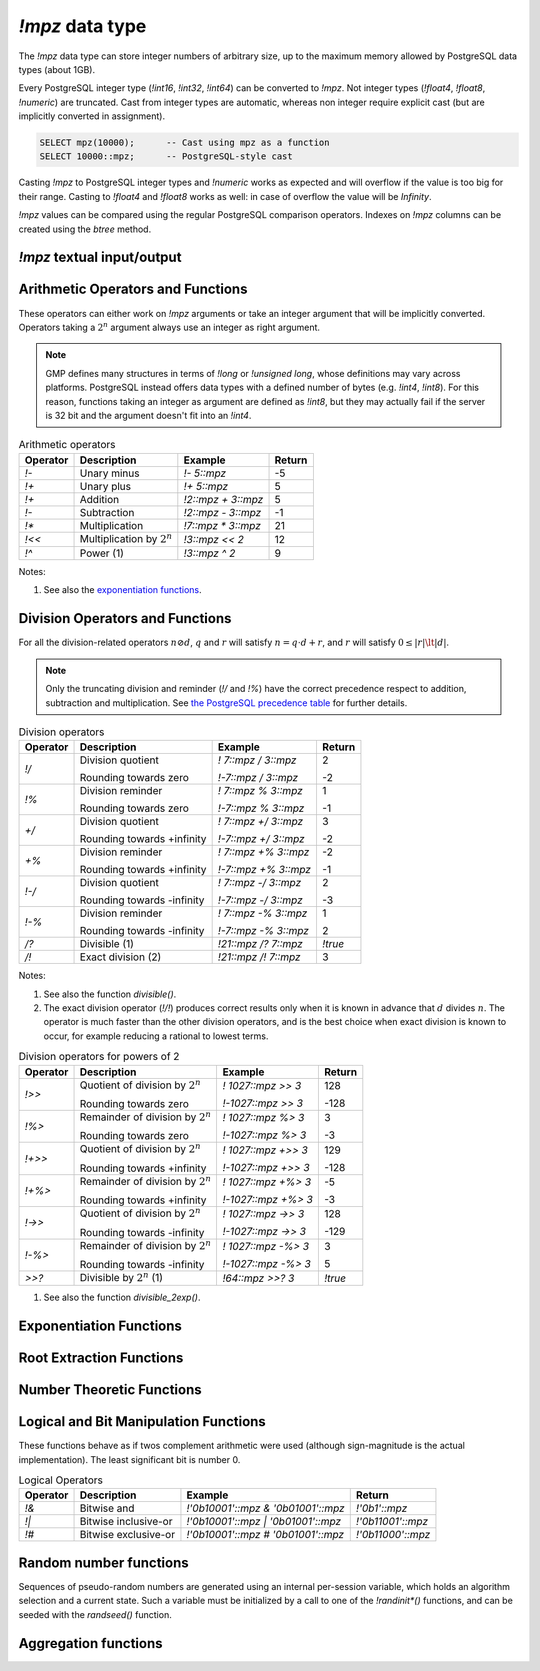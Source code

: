 `!mpz` data type
================

The `!mpz` data type can store integer numbers of arbitrary size, up to the
maximum memory allowed by PostgreSQL data types (about 1GB).

Every PostgreSQL integer type (`!int16`, `!int32`, `!int64`) can be converted
to `!mpz`. Not integer types (`!float4`, `!float8`, `!numeric`) are truncated.
Cast from integer types are automatic, whereas non integer require explicit
cast (but are implicitly converted in assignment).

.. code-block:: sql

    SELECT mpz(10000);      -- Cast using mpz as a function
    SELECT 10000::mpz;      -- PostgreSQL-style cast

Casting `!mpz` to PostgreSQL integer types and `!numeric` works as expected
and will overflow if the value is too big for their range. Casting to
`!float4` and `!float8` works as well: in case of overflow the value will be
*Infinity*.

`!mpz` values can be compared using the regular PostgreSQL comparison
operators. Indexes on `!mpz` columns can be created using the *btree* method.


`!mpz` textual input/output
---------------------------

.. function:: mpz(text)
              mpz(text, base)

    Convert a textual representation into an `!mpz` number. The form
    :samp:`{text}::mpz` is equivalent to :samp:`mpz({text})`.

    White space is allowed in the string, and is simply ignored.

    The *base* may vary from 2 to 62, or if *base* is 0 or omitted, then the
    leading characters are used: ``0x`` and ``0X`` for hexadecimal, ``0b`` and
    ``0B`` for binary, ``0`` for octal, or decimal otherwise.

    For bases up to 36, case is ignored; upper-case and lower-case letters
    have the same value.  For bases 37 to 62, upper-case letter represent the
    usual 10..35 while lower-case letter represent 36..61.

    .. code-block:: sql

        =# SELECT '0x10'::mpz AS hex, '10'::mpz AS dec,
        -#        '010'::mpz AS oct, '0b10'::mpz AS bin;
         hex | dec | oct | bin
        -----+-----+-----+-----
         16  | 10  | 8   | 2


.. function:: text(z)
              text(z, base)

    Convert the `!mpz` *z* into a string. The form :samp:`{z}::text` is
    equivalent to :samp:`text({z})`.

    *base* may vary from 2 to 62 or from −2 to −36.  For base in the range
    2..36, digits and lower-case letters are used; for −2..−36, digits and
    upper-case letters are used; for 37..62, digits, upper-case letters, and
    lower-case letters (in that significance order) are used. If *base* is not
    specified, 10 is assumed.


Arithmetic Operators and Functions
----------------------------------

These operators can either work on `!mpz` arguments or take an integer
argument that will be implicitly converted.  Operators taking a :math:`2^n`
argument always use an integer as right argument.

.. note::
    GMP defines many structures in terms of `!long` or `!unsigned long`, whose
    definitions may vary across platforms. PostgreSQL instead offers data
    types with a defined number of bytes (e.g. `!int4`, `!int8`). For this
    reason, functions taking an integer as argument are defined as `!int8`,
    but they may actually fail if the server is 32 bit and the argument
    doesn't fit into an `!int4`.

.. table:: Arithmetic operators

    =========== =============================== =================== ===========
    Operator    Description                     Example             Return
    =========== =============================== =================== ===========
    `!-`        Unary minus                     `!- 5::mpz`         -5
    `!+`        Unary plus                      `!+ 5::mpz`         5
    `!+`        Addition                        `!2::mpz + 3::mpz`  5
    `!-`        Subtraction                     `!2::mpz - 3::mpz`  -1
    `!*`        Multiplication                  `!7::mpz * 3::mpz`  21
    `!<<`       Multiplication by :math:`2^n`   `!3::mpz << 2`      12
    `!^`        Power (1)                       `!3::mpz ^ 2`       9
    =========== =============================== =================== ===========

Notes:

(1)
    See also the `exponentiation functions`_.


.. function:: abs(z)

    Return the absolute value of *z*.


.. function:: sgn(z)

    Return +1 if *z* > 0, 0 if *z* = 0, and -1 if *z* < 0.


.. function:: odd(z)
              even(z)

    Return `!true` if *z* is odd or even, respectively, else `!false`.


Division Operators and Functions
--------------------------------

For all the division-related operators :math:`n \oslash d`, :math:`q` and
:math:`r` will satisfy :math:`n = q \cdot d + r`, and :math:`r` will satisfy
:math:`0 \le |r| \lt |d|`.

.. note::
    Only the truncating division and reminder (`!/` and `!%`) have the correct
    precedence respect to addition, subtraction and multiplication.
    See `the PostgreSQL precedence table`__ for further details.

    .. __: http://www.postgresql.org/docs/9.0/static/sql-syntax-lexical.html#SQL-PRECEDENCE-TABLE

..
    note: this table contains non-breaking spaces to align the - signs.

.. table:: Division operators

    =========== =============================== ==================== =======
    Operator    Description                     Example              Return
    =========== =============================== ==================== =======
    `!/`        Division quotient               `! 7::mpz / 3::mpz`  2

                Rounding towards zero           `!-7::mpz / 3::mpz`  -2

    `!%`        Division reminder               `! 7::mpz % 3::mpz`  1

                Rounding towards zero           `!-7::mpz % 3::mpz`  -1

    `+/`        Division quotient               `! 7::mpz +/ 3::mpz` 3

                Rounding towards +infinity      `!-7::mpz +/ 3::mpz` -2

    `+%`        Division reminder               `! 7::mpz +% 3::mpz` -2

                Rounding towards +infinity      `!-7::mpz +% 3::mpz` -1

    `!-/`       Division quotient               `! 7::mpz -/ 3::mpz` 2

                Rounding towards -infinity      `!-7::mpz -/ 3::mpz` -3

    `!-%`       Division reminder               `! 7::mpz -% 3::mpz` 1

                Rounding towards -infinity      `!-7::mpz -% 3::mpz` 2

    `/?`        Divisible (1)                   `!21::mpz /? 7::mpz` `!true`

    `/!`        Exact division (2)              `!21::mpz /! 7::mpz` 3
    =========== =============================== ==================== =======

Notes:

(1)
    See also the function `divisible()`.

(2)
    The exact division operator (`!/!`) produces correct results only when it
    is known in advance that :math:`d` divides :math:`n`.  The operator is
    much faster than the other division operators, and is the best choice when
    exact division is known to occur, for example reducing a rational to
    lowest terms.

..
    note: this table contains non-breaking spaces to align the - signs.

.. table:: Division operators for powers of 2

    ======== ==================================== =================== =======
    Operator Description                          Example             Return
    ======== ==================================== =================== =======
    `!>>`    Quotient of division by :math:`2^n`  `! 1027::mpz >> 3`  128

             Rounding towards zero                `!-1027::mpz >> 3`  -128

    `!%>`    Remainder of division by :math:`2^n` `! 1027::mpz %> 3`  3

             Rounding towards zero                `!-1027::mpz %> 3`  -3

    `!+>>`   Quotient of division by :math:`2^n`  `! 1027::mpz +>> 3` 129

             Rounding towards +infinity           `!-1027::mpz +>> 3` -128

    `!+%>`   Remainder of division by :math:`2^n` `! 1027::mpz +%> 3` -5

             Rounding towards +infinity           `!-1027::mpz +%> 3` -3

    `!->>`   Quotient of division by :math:`2^n`  `! 1027::mpz ->> 3` 128

             Rounding towards -infinity           `!-1027::mpz ->> 3` -129

    `!-%>`   Remainder of division by :math:`2^n` `! 1027::mpz -%> 3` 3

             Rounding towards -infinity           `!-1027::mpz -%> 3` 5

    `>>?`    Divisible by :math:`2^n` (1)         `!64::mpz >>? 3`    `!true`
    ======== ==================================== =================== =======

(1)
    See also the function `divisible_2exp()`.


.. function:: tdiv_qr(n, d)

    Return a tuple containing quotient *q* and remainder *r* of the division,
    rounding towards 0.


.. function:: cdiv_qr(n, d)

    Return a tuple containing quotient *q* and remainder *r* of the division,
    rounding towards +infinity (ceil).


.. function:: fdiv_qr(n, d)

    Return a tuple containing quotient *q* and remainder *r* of the division,
    rounding towards -infinity (floor).



.. function:: divisible(n, d)
              divisible_2exp(n, b)

    Return `!true` if *n* is exactly divisible by *d*, or in the case of
    `!divisible_2exp()` by :math:`2^b`.

    :math:`n` is divisible by :math:`d` if there exists an integer :math:`q`
    satisfying :math:`n = q \cdot d`.  Unlike the other division operators,
    *d*\=0 is accepted and following the rule it can be seen that only 0
    is considered divisible by 0.

    The operators `!/?` and `!>>?` are aliases for `!divisible()` and
    `!divisible_2exp()`.


.. function:: congruent(n, c, d)
              congruent_2exp(n, c, b)

    Return `!true` if *n* is congruent to *c* modulo *d*, or in the case of
    `!congruent_2exp()` modulo :math:`2^b`.

    :math:`n` is congruent to :math:`c \mod d` if there exists an integer
    :math:`q` satisfying :math:`n = c + q \cdot d`. Unlike the other division
    operators, *d*\=0 is accepted and following the rule it can be seen that n
    and c are considered congruent mod 0 only when exactly equal.


Exponentiation Functions
------------------------

.. function:: pow(base, exp)

    Return *base* raised to *exp*.

    *exp* is defined as `!int8` but must fit into a `!long` as defined on the
    server.

    The function is an alias for the `!^` operator.


.. function:: powm(base, exp, mod)

    Return (*base* raised to *exp*) modulo *mod*.

    Negative *exp* is supported if an inverse *base^-1* mod *mod* exists (see
    `invert()` function). If an inverse doesn't exist then a divide by zero is
    raised.


Root Extraction Functions
-------------------------

.. function:: root(op, n)

    Return the truncated integer part of the *n*\th root of *op*.

    *n* is defined as `!int8` but must fit into a `!long` as defined on the
    server.

.. function:: rootrem(op, n)

    Return a tuple of 2 elements with the truncated integer part of the *n*\th
    root of *op* and the remainder (*i.e.* *op* - *root* ^ *n*).

    .. code-block:: sql

        =# select * from rootrem(28, 3);
         root | rem
        ------+-----
         3    | 1

.. function:: sqrt(op)

    Return the truncated integer part of the square root of *op*.

.. function:: sqrtrem(op)

    Return a tuple of 2 elements with the truncated integer part of the square
    root of *op* and the remainder (*i.e.* *op* - *root* \* *root*).

    .. code-block:: sql

        =# select * from sqrtrem(83);
         root | rem
        ------+-----
         9    | 2

.. function:: perfect_power(op)

    Return `!true` if *op* is a perfect power, *i.e.*, if there exist
    integers :math:`a` and :math:`b`, with :math:`b>1`, such that *op* equals
    :math:`a^b`.

    Under this definition both 0 and 1 are considered to be perfect powers.
    Negative values of op are accepted, but of course can only be odd perfect
    powers.

.. function:: perfect_square(op)

    Return `!true` if *op* is a perfect square, *i.e.*, if the square root of
    *op* is an integer. Under this definition both 0 and 1 are considered to
    be perfect squares.


Number Theoretic Functions
--------------------------

.. function:: probab_prime(n, reps)

    Determine whether *n* is prime. Return 2 if *n* is definitely prime,
    return 1 if *n* is probably prime (without being certain), or return 0 if
    *n* is definitely composite.

    This function does some trial divisions, then some `Miller-Rabin
    probabilistic primality tests`__. *reps* controls how many such tests are
    done, 5 to 10 is a reasonable number, more will reduce the chances of a
    composite being returned as “probably prime”.

    .. __: http://en.wikipedia.org/wiki/Miller%E2%80%93Rabin_primality_test

    Miller-Rabin and similar tests can be more properly called compositeness
    tests. Numbers which fail are known to be composite but those which pass
    might be prime or might be composite. Only a few composites pass, hence
    those which pass are considered probably prime.

    .. seealso:: `Primality test
        <http://en.wikipedia.org/wiki/Primality_test>`__


.. function:: nextprime(op)

    Return the next prime greater than *op*.

    This function uses a probabilistic algorithm to identify primes. For
    practical purposes it's adequate, the chance of a composite passing will
    be extremely small.


.. function:: gcd(a, b)

    Return the greatest common divisor of *a* and *b*. The result is
    always positive even if one or both input operands are negative.


.. function:: gcdext(a, b)

    Return the greatest common divisor *g* of *a* and *b*, and in addition
    coefficients *s* and *t* satisfying :math:`a \cdot s + b \cdot t = g`. The
    value *g* is always positive, even if one or both of *a* and *b* are
    negative. The values *s* and *t* are chosen such that :math:`|s| \le |b|
    \hspace{0em}` and :math:`|t| \le |a| \hspace{0em}`.

    ..
        The \hspace{} are there to avoid the vim rest syntax highlighter to
        get crazy.

    .. code-block:: sql

        =# select * from  gcdext(6, 15);
         g | s  | t
        ---+----+---
         3 | -2 | 1


.. function:: lcm(a, b)

    Return the least common multiple of *a* and *b*. The value returned is
    always positive, irrespective of the signs of *a* and *b*. The return
    will be zero if either *a* or *b* is zero.


.. function:: fac(op)

    Return *op*\!, the factorial of *op*.


.. function:: bin(n, k)

    Return the `binomial coefficient`__ :math:`{n \choose k}`.
    Negative values of *n* are supported, using the identity
    :math:`{-n \choose k} = (-1)^k {n+k-1 \choose k}`.

    .. __: http://en.wikipedia.org/wiki/Binomial_coefficient


.. function:: fib(n)
              fib2(n)

    `!fib()` returns :math:`F_n`, the *n*\th `Fibonacci number`__.
    `!fib2()` returns :math:`F_n` and :math:`F_{n-1}`.

    .. __: http://en.wikipedia.org/wiki/Fibonacci_number

    These functions are designed for calculating isolated Fibonacci numbers.
    When a sequence of values is wanted it's best to start with `!fib2()`
    and iterate the defining :math:`F_{n+1}=F_n+F_{n-1}` or similar.


.. function:: lucnum(n)
              lucnum2(n)

    `!lucnum()` returns :math:`L_n`, the *n*\th `Lucas number`__.
    `!lucnum2()` returns :math:`L_n` and :math:`L_{n-1}`.

    .. __: http://en.wikipedia.org/wiki/Lucas_number

    These functions are designed for calculating isolated Lucas numbers.
    When a sequence of values is wanted it's best to start with `!lucnum2()`
    and iterate the defining :math:`L_{n+1}=L_n+L_{n-1}` or similar.

    The Fibonacci numbers and Lucas numbers are related sequences, so it's
    never necessary to call both `!fib2()` and `!lucnum2()`. The formulas for
    going from Fibonacci to Lucas can be found in `Lucas Numbers Algorithm`__,
    the reverse is straightforward too.

    .. __: http://gmplib.org/manual/Lucas-Numbers-Algorithm.html


.. function:: invert(a, b)

    Return the inverse of *a* modulo *b* if exists. The return value *r*
    will satisfy :math:`0 \le r \lt b`. If an inverse doesn't exist return
    `!NULL`.


.. function:: jacobi(a, b)

    Calculate the `Jacobi symbol`__ :math:`(\frac{a}{b})`. This is defined
    only for *b* odd.

    .. __: http://en.wikipedia.org/wiki/Jacobi_symbol


.. function:: legendre(a, p)

    Calculate the `Legendre symbol`__ :math:`(\frac{a}{p})`.  This is defined
    only for *p* an odd positive prime, and for such *p* it's identical to the
    Jacobi symbol.

    .. __: http://en.wikipedia.org/wiki/Legendre_symbol


.. function:: kronecker(a, b)

    Calculate the Jacobi symbol :math:`(\frac{a}{b})` with the Kronecker
    extension :math:`(\frac{a}{2})=(\frac{2}{a})` when *a* odd, or
    :math:`(\frac{a}{2})=0` when *a* even.

    .. seealso::
        Section 1.4.2, Henri Cohen, "A Course in Computational Algebraic
        Number Theory", Graduate Texts in Mathematics number 138,
        Springer-Verlag, 1993. http://www.math.u-bordeaux.fr/~cohen/


Logical and Bit Manipulation Functions
--------------------------------------

These functions behave as if twos complement arithmetic were used (although
sign-magnitude is the actual implementation). The least significant bit is
number 0.

.. table:: Logical Operators

    ======== ======================== =================================== ===================
    Operator Description              Example                             Return
    ======== ======================== =================================== ===================
    `!&`     Bitwise and              `!'0b10001'::mpz & '0b01001'::mpz`  `!'0b1'::mpz`
    `!|`     Bitwise inclusive-or     `!'0b10001'::mpz | '0b01001'::mpz`  `!'0b11001'::mpz`
    `!#`     Bitwise exclusive-or     `!'0b10001'::mpz # '0b01001'::mpz`  `!'0b11000'::mpz`
    ======== ======================== =================================== ===================


.. function:: com(op)

    Return the ones' complement of *op*.


.. function:: popcount(op)

    If op>=0, return the population count of *op*, which is the number of 1
    bits in the binary representation. If op<0, the number of 1s is infinite,
    and the return value is the largest possible, represented by
    `gmp_max_bitcnt()`.


.. function:: hamdist(op1, op2)

    If *op1* and *op2* are both >=0 or both <0, return the `Hamming
    distance`__
    between the two operands, which is the number of bit positions where *op1*
    and *op2* have different bit values. If one operand is >=0 and the other <0
    then the number of bits different is infinite, and the return value is the
    largest possible, represented by `gmp_max_bitcnt()`.

    .. __: http://en.wikipedia.org/wiki/Hamming_distance


.. function:: scan0(op, starting_bit)
              scan1(op, starting_bit)

    Scan *op*, starting from bit *starting_bit*, towards more significant
    bits, until the first 0 or 1 bit (respectively) is found. Return the index
    of the found bit.

    If the bit at *starting_bit* is already what's sought, then *starting_bit*
    is returned.

    If there's no bit found, then the largest possible bit count is returned
    (represented by `gmp_max_bitcnt()`). This will happen in `!mpz_scan0()`
    past the end of a negative number, or `!mpz_scan1()` past the end of a
    nonnegative number.


.. function:: setbit(op, bit_index)

    Return *op* with bit *bit_index* set.

.. function:: clrbit(op, bit_index)

    Return *op* with bit *bit_index* cleared.

.. function:: combit(op, bit_index)

    Return *op* with bit *bit_index* complemented.

.. function:: tstbit(op, bit_index)

    Test bit *bit_index* in *op* and return 0 or 1 accordingly.


Random number functions
-----------------------

Sequences of pseudo-random numbers are generated using an internal per-session
variable, which holds an algorithm selection and a current state. Such a
variable must be initialized by a call to one of the `!randinit*()` functions,
and can be seeded with the `randseed()` function.

.. function:: randinit()

    Initialize the session random state with a default algorithm. This will be
    a compromise between speed and randomness, and is recommended for
    applications with no special requirements. Currently this is
    `randinit_mt()`.


.. function:: randinit_mt()

    Initialize the session random state for a `Mersenne Twister`__ algorithm.
    This algorithm is fast and has good randomness properties.

    .. __: http://en.wikipedia.org/wiki/Mersenne_twister


.. function:: randinit_lc_2exp(a, c, e)

    Initialize the session random state with a `linear congruential`__
    algorithm :math:`X = (a \cdot X + c) \mod 2^e`.

    .. __: http://en.wikipedia.org/wiki/Linear_congruential_generator

    The low bits of *X* in this algorithm are not very random. The least
    significant bit will have a period no more than 2, and the second bit no
    more than 4, etc. For this reason only the high half of each *X* is
    actually used.

    When a random number of more than :math:`e/2` bits is to be generated,
    multiple iterations of the recurrence are used and the results
    concatenated.


.. function:: randinit_lc_2exp_size(s)

    Initialize the session random state for a linear congruential algorithm as
    per `randinit_lc_2exp()`. *a*, *c* and *e* are selected from a table,
    chosen so that size bits (or more) of each *X* will be used, ie.
    :math:`e/2 \ge s`.

    The function fails if *s* is bigger than the table data provides. The
    maximum size currently supported is 128.


.. function:: randseed(seed)

    Set an initial seed value into session random state.

    The size of a seed determines how many different sequences of random
    numbers is possible to generate. The "quality" of the seed is the
    randomness of a given seed compared to the previous seed used, and this
    affects the randomness of separate number sequences. The method for
    choosing a seed is critical if the generated numbers are to be used for
    important applications, such as generating cryptographic keys.

    Traditionally the system time has been used to seed, but care needs to be
    taken with this. If an application seeds often and the resolution of the
    system clock is low, then the same sequence of numbers might be repeated.
    Also, the system time is quite easy to guess, so if unpredictability is
    required then it should definitely not be the only source for the seed
    value. On some systems there's a special device ``/dev/random`` which
    provides random data better suited for use as a seed.


.. function:: urandomb(n)

    Generate a uniformly distributed random integer in the range :math:`0` to
    :math:`2^n−1`, inclusive.

    The session state must be initialized by calling one of the `!randinit()`
    functions before invoking this function.


.. function:: urandomm(n)

    Generate a uniformly distributed random integer in the range 0 to
    *n*\−1, inclusive.

    The session state must be initialized by calling one of the `!randinit()`
    functions before invoking this function.


.. function:: urandomb(n)

    Generate a random integer with long strings of zeros and ones in the
    binary representation. Useful for testing functions and algorithms, since
    this kind of random numbers have proven to be more likely to trigger
    corner-case bugs. The random number will be in the range :math:`0` to
    :math:`2^n−1`, inclusive.

    The session state must be initialized by calling one of the `!randinit()`
    functions before invoking this function.


Aggregation functions
---------------------

.. function:: sum(z)

    Return the sum of *z* across all input values.

.. function:: prod(z)

    Return the product of *z* across all input values.

.. function:: max(z)

    Return the maximum value of *z* across all input values.

.. function:: min(z)

    Return the minimum value of *z* across all input values.

.. function:: bit_and(z)

    Return the bitwise and of *z* across all input values.

.. function:: bit_or(z)

    Return the bitwise inclusive-or of *z* across all input values.

.. function:: bit_xor(z)

    Return the bitwise exclusive-or of *z* across all input values.


